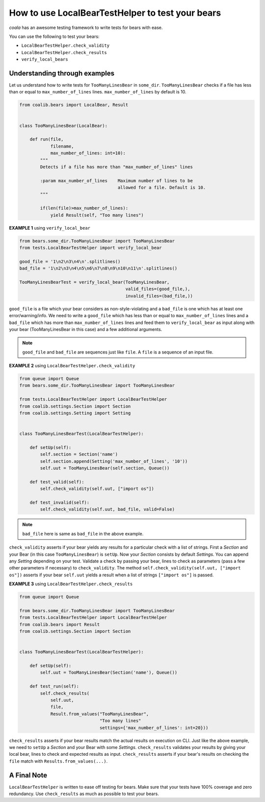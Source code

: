 How to use LocalBearTestHelper to test your bears
=================================================

*coala* has an awesome testing framework to write tests for bears with ease.

You can use the following to test your bears:

- ``LocalBearTestHelper.check_validity``
- ``LocalBearTestHelper.check_results``
- ``verify_local_bears``

Understanding through examples
------------------------------

Let us understand how to write tests for ``TooManyLinesBear`` in ``some_dir``.
``TooManyLinesBear`` checks if a file has less than or equal to
``max_number_of_lines`` lines. ``max_number_of_lines`` by default is 10.

.. code::

    from coalib.bears import LocalBear, Result


    class TooManyLinesBear(LocalBear):

        def run(file,
                filename,
                max_number_of_lines: int=10):
            """
            Detects if a file has more than "max_number_of_lines" lines

            :param max_number_of_lines    Maximum number of lines to be
                                          allowed for a file. Default is 10.
            """

            if(len(file)>max_number_of_lines):
                yield Result(self, "Too many lines")

**EXAMPLE 1** using ``verify_local_bear``

.. code::

    from bears.some_dir.TooManyLinesBear import TooManyLinesBear
    from tests.LocalBearTestHelper import verify_local_bear

    good_file = '1\n2\n3\n4\n'.splitlines()
    bad_file = '1\n2\n3\n4\n5\n6\n7\n8\n9\n10\n11\n'.splitlines()

    TooManyLinesBearTest = verify_local_bear(TooManyLinesBear,
                                             valid_files=(good_file,),
                                             invalid_files=(bad_file,))

``good_file`` is a file which your bear considers as non-style-violating
and a ``bad_file`` is one which has at least one error/warning/info.
We need to write a ``good_file`` which has less than or equal to
``max_number_of_lines`` lines and a ``bad_file`` which has more than
``max_number_of_lines`` lines and feed them to ``verify_local_bear`` as input
along with your bear (TooManyLinesBear in this case) and a few additional
arguments.

.. note::

    ``good_file`` and ``bad_file`` are sequences just like ``file``. A ``file``
    is a sequence of an input file.

**EXAMPLE 2** using ``LocalBearTestHelper.check_validity``

.. code::

    from queue import Queue
    from bears.some_dir.TooManyLinesBear import TooManyLinesBear

    from tests.LocalBearTestHelper import LocalBearTestHelper
    from coalib.settings.Section import Section
    from coalib.settings.Setting import Setting


    class TooManyLinesBearTest(LocalBearTestHelper):

        def setUp(self):
            self.section = Section('name')
            self.section.append(Setting('max_number_of_lines', '10'))
            self.uut = TooManyLinesBear(self.section, Queue())

        def test_valid(self):
            self.check_validity(self.uut, ["import os"])

        def test_invalid(self):
            self.check_validity(self.uut, bad_file, valid=False)

.. note::

    ``bad_file`` here is same as ``bad_file`` in the above example.

``check_validity`` asserts if your bear yields any results for a particular
check with a list of strings. First a *Section* and your Bear
(in this case ``TooManyLinesBear``) is ``setUp``. Now your *Section* consists
by default *Settings*. You can append any *Setting* depending on your test.
Validate a check by passing your bear, lines to check as parameters
(pass a few other parameters if necessary) to ``check_validity``. The method
``self.check_validity(self.uut, ["import os"])`` asserts if your bear
``self.uut`` yields a result when a list of strings ``["import os"]`` is
passed.

**EXAMPLE 3** using ``LocalBearTestHelper.check_results``

.. code::

    from queue import Queue

    from bears.some_dir.TooManyLinesBear import TooManyLinesBear
    from tests.LocalBearTestHelper import LocalBearTestHelper
    from coalib.bears import Result
    from coalib.settings.Section import Section


    class TooManyLinesBearTest(LocalBearTestHelper):

        def setUp(self):
            self.uut = TooManyLinesBear(Section('name'), Queue())

        def test_run(self):
            self.check_results(
                self.uut,
                file,
                Result.from_values("TooManyLinesBear",
                                   "Too many lines"
                                   settings={'max_number_of_lines': int=20}))

``check_results`` asserts if your bear results match the actual
results on execution on CLI. Just like the above example, we need to ``setUp``
a *Section* and your Bear with some *Settings*. ``check_results`` validates
your results by giving your local bear, lines to check and expected results
as input. ``check_results`` asserts if your bear's results on checking the
``file`` match with ``Results.from_values(...)``.

A Final Note
------------

``LocalBearTestHelper`` is written to ease off testing for bears. Make sure
that your tests have 100% coverage and zero redundancy. Use ``check_results``
as much as possible to test your bears.

